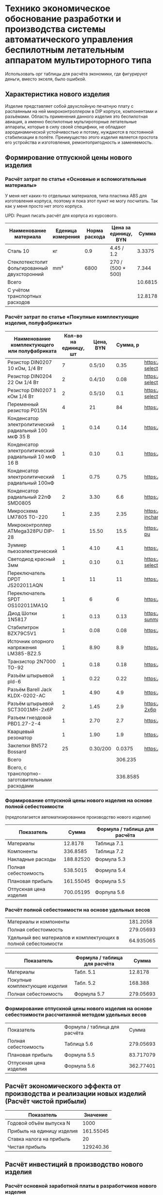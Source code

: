* Технико экономическое обоснование разработки и производства системы автоматического управления беспилотным летательным аппаратом мультироторного типа

Использовать орг таблицы для расчёта экономики, где фигурируют деньги,
вместо экселя, было ошибкой.

** Характеристика нового изделия
Изделие представляет собой двухслойную печатную плату с распаянным на
ней микроконтроллером в DIP корпусе, компонентами и разъёмами.
Область применения данного изделия это беспилотная авиация, а именно
беспилотные мультироторные летательные аппараты, которые в силу своей
специфики, не обладают аэродинамической устойчивостью и потому,
нуждаются в постоянной стабилизации в полёте.  Преимущество этого
изделия является простота его устройства и изготовления,
ремонтопригодность и заменяемость.

** Формирование отпускной цены нового изделия

*** Расчёт затрат по статье «Основные и вспомогательные материалы»
У меня нет каких-то отдельных материалов, типа пластика ABS для
изготовления корпуса, поэтому я пока этот пункт не могу посчитать. Так
как у меня просто нет этого корпуса.

UPD: Решил писать расчёт для корпуса из курсового.

#+NAME: materials
| Наименование материала                       | Еденица измерения | Норма расхода | Цена за единицу, BYN |   Сумма | Ссылка                                             |
|----------------------------------------------+-------------------+---------------+----------------------+---------+----------------------------------------------------|
| Сталь 10                                     | кг                |           0.9 | 4.45 / 1.2           |  3.3375 | https://aksvil.by/klientam/materialy-po-prokatu/   |
| Стеклотекстолит фольгированный двухсторонний | mm²               |          6800 | 270 / (500 * 500)    |   7.344 | https://belchip.by/product/?selected_product=49007 |
|----------------------------------------------+-------------------+---------------+----------------------+---------+----------------------------------------------------|
| Всего                                        |                   |               |                      | 10.6815 |                                                    |
|----------------------------------------------+-------------------+---------------+----------------------+---------+----------------------------------------------------|
| C учётом транспортных расходов               |                   |               |                      | 12.8178 |                                                    |
|----------------------------------------------+-------------------+---------------+----------------------+---------+----------------------------------------------------|
#+TBLFM: $5=$3 * $4::@4$5=vsum(@I..@II)::@7$5=@4 * 1.2

*** Расчёт затрат по статье «Покупные комплектующие изделия, полуфабрикаты»
#+NAME: components
| Наименование комплектующего или полуфабриката         | Кол-во на единицу, шт | Цена, BYN | Сумма, р | Ссылка                                             |
|-------------------------------------------------------+-----------------------+-----------+----------+----------------------------------------------------|
| Резистор DIN0207 10 кОм, 1/4 Вт                       |                     7 |    0.5/10 |     0.35 | https://belchip.by/product/?selected_product=09127 |
| Резистор DIN0204 22 Ом 1/4 Вт                         |                     2 |    0.4/10 |     0.08 | https://belchip.by/product/?selected_product=30192 |
| Резистор DIN0207 1 кОм 1/4 Вт                         |                     2 |    0.5/10 |      0.1 | https://belchip.by/product/?selected_product=12412 |
| Переменный резистор P015N                             |                     4 |        21 |       84 | https://www.chipdip.by/product0/8004552713         |
| Конденсатор электролитический радиальный 100 мкФ 35 В |                     1 |      0.14 |     0.14 | https://www.chipdip.by/product0/9000565892         |
| Конденсатор электролитический радиальный 10 мкФ 16 В  |                     1 |      0.10 |      0.1 | https://www.chipdip.by/product0/9000565840         |
| Конденсатор электролитический радиальный 100нФ        |                     1 |      0.75 |     0.75 | https://www.chipdip.by/product0/8002523603         |
| Конденсатор радиальный 22пФ SMD0805                   |                     2 |      3.30 |      6.6 | https://www.chipdip.by/product0/8004700181         |
| Микросхема LM7805 TO-220                              |                     1 |      2.35 |     2.35 | https://www.chipdip.by/product/lm7805ct-inchange   |
| Микроконтроллер ATMega328PU DIP-28                    |                     1 |     15.50 |     15.5 | https://www.chipdip.by/product/atmega328p-pu       |
| Зуммер пьезоэлектрический                             |                     1 |      4.10 |      4.1 | https://www.chipdip.by/product0/8008603196         |
| Светодиод красный 3мм                                 |                     1 |      0.10 |      0.1 | https://belchip.by/product/?selected_product=36754 |
| Переключатель DPDT JS202011AQN                        |                     1 |        11 |       11 | https://www.chipdip.by/product0/8017542278         |
| Переключатель SPDT OS102011MA1Q                       |                     1 |         6 |        6 | https://www.chipdip.by/product0/8002635118         |
| Диод Шотки 1N5817                                     |                     1 |      0.13 |     0.13 | https://www.chipdip.by/product/1n5817-sunmate      |
| Стабилитрон BZX79C5V1                                 |                     1 |      0.08 |     0.08 | https://www.chipdip.by/product0/8028547942         |
| Источник опорного напряжения LM385-BZ2.5              |                     1 |      8.90 |      8.9 | https://www.chipdip.by/product0/8008352362         |
| Транзистор 2N7000 TO-92                               |                     1 |      0.18 |     0.18 | https://www.chipdip.by/product/2n7000-jcet         |
| Разъём штырьевой pld-6                                |                     1 |      0.22 |     0.22 | https://www.chipdip.by/product/pld-6               |
| Разъём Barell Jack KLDX-0202-AC                       |                     1 |      4.90 |      4.9 | https://www.chipdip.by/product0/8006213815         |
| Разъём штырьевой SCT3001MH-2x6P                       |                     2 |      1.45 |      2.9 | https://www.chipdip.by/product/sct3001mh-2x6p      |
| Разъем гнездовой PBD1.27-2-4                          |                     1 |      2.70 |      2.7 | https://www.chipdip.by/product0/8009338622         |
| Кварцевый резонатор                                   |                     1 |      1.90 |      1.9 | https://www.chipdip.by/product0/9001626914         |
| Заклепки BN572 Bossard                                |                    25 |  0.30/200 |   0.0375 | https://www.chipdip.by/product0/8007033060         |
|-------------------------------------------------------+-----------------------+-----------+----------+----------------------------------------------------|
| Всего                                                 |                       |           |  306.235 |                                                    |
|-------------------------------------------------------+-----------------------+-----------+----------+----------------------------------------------------|
| Всего, с транспортно-заготовительными расходами       |                       |           | 336.8585 |                                                    |
#+TBLFM: $4=$2*$3::@26$4=vsum(@2$4..@26$4)::@27$4=@26$4 * 1.1



*** Формирование отпускной цены нового изделия на основе полной себестоимости 
(предполагается автоматизированное производство нового изделия) 
#+NAME: prod_cost
| Показатель             |     Cумма | Формула / таблица для расчёта |
|------------------------+-----------+-------------------------------|
| Материалы              |   12.8178 | Таблица 7.1                   |
| Компоненты             |  336.8585 | Таблица 7.2                   |
| Накладные расходы      | 188.82520 | Формула 5.3                   |
| Полная себестоимость   |  538.5015 | Формула 5.4                   |
| Плановая прибыль       | 161.55045 | Формула 5.5                   |
| Отпускная цена изделия | 700.05195 | Форпула 5.6                   |
#+TBLFM: @2$2=remote(materials, @5$5)::@3$2=remote(components, @27$4)::@4$2=(@2$2 + @3$2) * 54 / 100::@5$2=vsum(@2..@4)::@6$2=@5$2 * 30 / 100::@7$2=@6$2 + @5$2


*** Расчёт полной себестоимости на основе удельных весов
#+NAME: share
| Материалы и компоненты                                         |  181.2058 |
| Полная себестоимость                                           | 279.05693 |
| Удельный вес материалов и комплектующих в полной себестоимости | 64.935065 |
#+TBLFM: @1$2=remote(materials, @5$5) + remote(components, @26$4)::@2$2=remote(prod_cost, @5$2)::@3$2=@1$2 * 100 / @2$2

#+NAME: prod_cost_using_share
| Показатель                     | Формула / таблица для расчёта |     Сумма |
|--------------------------------+-------------------------------+-----------|
| Материалы                      | Табл. 5.1                     |   12.8178 |
| Покупные комплектующие изделия | Табл. 5.2                     |   168.388 |
| Полная себестоимость           | Формула 5.7                   | 279.05693 |
#+TBLFM: @2$3=remote(materials, @5$5)::@3$3=remote(components, @26$4)::@4$3=(@2$3+@3$3) * 100 / remote(share, @3$2)



*** Формирование отпускной цены нового изделия на основе себестоимости рассчитанной методом удельных весов
| Показатель             | Формула / таблица для расчёта |     Сумма |
| Полная себестоимость   | Таблица 5.6                   | 279.05693 |
| Плановая прибыль       | Формула 5.5                   | 83.717079 |
| Отпускная цена изделия | Формула 5.6                   | 362.77401 |
#+TBLFM: @2$3=remote(prod_cost_using_share, @4$3)::@3$3=@2$3 * 30 / 100::@4$3=@2$3 + @3$3
** Расчёт экономического эффекта от производства и реализации новых изделий (Расчёт чистой прибыли)

#+NAME: net_profit
| Показатель                 |  Значение |
|----------------------------+-----------|
| Годовой объём выпуска N    |      1000 |
| Прибыль на единицу изделия | 161.55045 |
| Ставка налога на прибыль   |        20 |
| Чистая прибыль             | 129240.36 |
#+TBLFM: @3$2=remote(prod_cost, @6$2)::@5$2=@2$2 * @3$2 * (1 - @4$2 / 100)

** Расчёт инвестиций в производство нового изделия

*** Расчёт основной заработной платы в разработчиков нового изделия
#+NAME: basic_salary
| Категория исполнителя   | Численность | Средняя месячная З/П | Дневной оклад | Продолжительность участия |     Cумма |
|-------------------------+-------------+----------------------+---------------+---------------------------+-----------|
| 1. Руководитель проекта |           1 |              2580.96 |     122.90286 |                        20 | 2458.0572 |
| 2. Инженер схемотехник  |           1 |              2580.96 |     122.90286 |                        20 | 2458.0572 |
| 3. Инженер конструктор  |           1 |              2580.96 |     122.90286 |                        20 | 2458.0572 |
| 4. Техник проектировщик |           2 |              2580.96 |     122.90286 |                        20 | 2458.0572 |
| Итого                   |             |                      |             0 |                       100 | 9832.2288 |
| Премия (принята 25%)    |             |               645.24 |     30.725714 |                           | 3072.5714 |
| Всего                   |             |                      |             0 |                           | 12904.800 |
#+TBLFM: $4=$3 / 21::$6=$4 * $5::@6$5=20 * 5::@6$6=vsum(@2$6..@5$6)::@7$6=100 * @7$4::@8$6=@7$6 + @6$6

*** Расчёт инвестиций в разработку нового изделия
#+NAME: investment_in_development
| Наменоваение статьи затрат                 | формула / таблица для расчёта |     Cумма |
|--------------------------------------------+-------------------------------+-----------|
| 1. Основная З/П разработчиков              | предыдущая таблица            |   12904.8 |
| 2. Дополнительная З/П                      | формула 5.10                  |   1290.48 |
| 3. Отчисления на соц. нужды                | формула 5.11                  | 4911.5669 |
| 4. Инвестиции на разработку нового изделия | формула 5.12                  | 19106.847 |
#+TBLFM: @2$3=remote(basic_salary, @8$6)::@3$3=@2$3 * 0.10::@4$3=(@3$3 + @2$3) * 0.346::@5$3=vsum(@2$3..@4$3)

*** Расчёт инвестиций в прирост собственного оборотного капитала
#+name: investment_in_capital
| Показатель                                | Значение |
|-------------------------------------------+----------|
| Годовая потребность в материалах          |  12817.8 |
| Годовая потребность в комплектующих       |  306235. |
| Инвестиции в прирост собственного оборота | 95715.84 |
#+TBLFM: @2$2=remote(materials, @5$5) * remote(net_profit, @2$2)::@3$2=remote(components, @26$4) * remote(net_profit, @2$2)::@4$2=(@2$2 + @3$2) * 0.30


** Расчёт показателей экономической эффективности инвестиций в производство нового изделия
#+name: roi
| Показатель                                |  Значение |
|-------------------------------------------+-----------|
| Прирост чистой прибыли                    | 129240.36 |
| Инвестиции в прирост собственного оборота |  95715.84 |
| Инвестиции в разработку нового изделия    | 19106.847 |
| ROI %                                     | 12.556467 |
#+TBLFM: @2$2=remote(net_profit, @5$2)::@3$2=remote(investment_in_capital, @4$2)::@4$2=remote(investment_in_development, @5$3)::@5$2=100 * (@2$2 - (@3$2 + @4$2)) / (@3$2 + @4$2)

(@2$2 - (@3$2)) * 100 /@3$2

